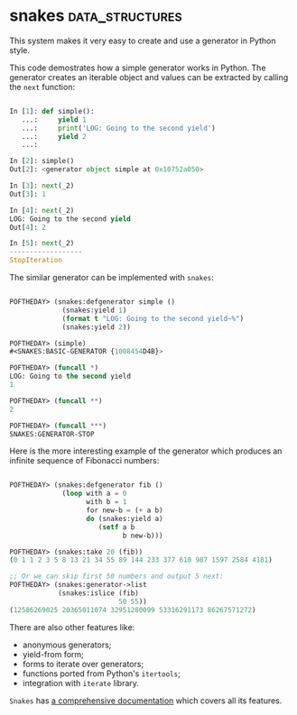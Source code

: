 * snakes :data_structures:
:PROPERTIES:
:Documentation: :)
:Docstrings: :)
:Tests:    :)
:Examples: :)
:RepositoryActivity: :|
:CI:       :(
:END:

This system makes it very easy to create and use a generator in Python
style.

This code demostrates how a simple generator works in Python. The generator
creates an iterable object and values can be extracted by calling the ~next~
function:

#+begin_src python

In [1]: def simple():
   ...:     yield 1
   ...:     print('LOG: Going to the second yield')
   ...:     yield 2
   ...:

In [2]: simple()
Out[2]: <generator object simple at 0x10752a050>

In [3]: next(_2)
Out[3]: 1

In [4]: next(_2)
LOG: Going to the second yield
Out[4]: 2

In [5]: next(_2)
------------------
StopIteration

#+end_src

The similar generator can be implemented with ~snakes~:

#+begin_src lisp

POFTHEDAY> (snakes:defgenerator simple ()
             (snakes:yield 1)
             (format t "LOG: Going to the second yield~%")
             (snakes:yield 2))

POFTHEDAY> (simple)
#<SNAKES:BASIC-GENERATOR {1008454D4B}>

POFTHEDAY> (funcall *)
LOG: Going to the second yield
1

POFTHEDAY> (funcall **)
2

POFTHEDAY> (funcall ***)
SNAKES:GENERATOR-STOP

#+end_src

Here is the more interesting example of the generator which produces an
infinite sequence of Fibonacci numbers:

#+begin_src lisp

POFTHEDAY> (snakes:defgenerator fib ()
             (loop with a = 0
                   with b = 1
                   for new-b = (+ a b)
                   do (snakes:yield a)
                      (setf a b
                            b new-b)))

POFTHEDAY> (snakes:take 20 (fib))
(0 1 1 2 3 5 8 13 21 34 55 89 144 233 377 610 987 1597 2584 4181)

;; Or we can skip first 50 numbers and output 5 next:
POFTHEDAY> (snakes:generator->list
            (snakes:islice (fib)
                           50 55))
(12586269025 20365011074 32951280099 53316291173 86267571272)

#+end_src

There are also other features like:

- anonymous generators;
- yield-from form;
- forms to iterate over generators;
- functions ported from Python's ~itertools~;
- integration with ~iterate~ library.

~Snakes~ has [[http://quickdocs.org/snakes/][a comprehensive documentation]] which covers all its features.
